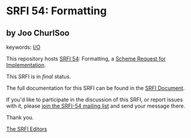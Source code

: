 * SRFI 54: Formatting

** by Joo ChurlSoo



keywords: [[https://srfi.schemers.org/?keywords=i/o][I/O]]

This repository hosts [[https://srfi.schemers.org/srfi-54/][SRFI 54]]: Formatting, a [[https://srfi.schemers.org/][Scheme Request for Implementation]].

This SRFI is in /final/ status.

The full documentation for this SRFI can be found in the [[https://srfi.schemers.org/srfi-54/srfi-54.html][SRFI Document]].

If you'd like to participate in the discussion of this SRFI, or report issues with it, please [[https://srfi.schemers.org/srfi-54/][join the SRFI-54 mailing list]] and send your message there.

Thank you.


[[mailto:srfi-editors@srfi.schemers.org][The SRFI Editors]]
